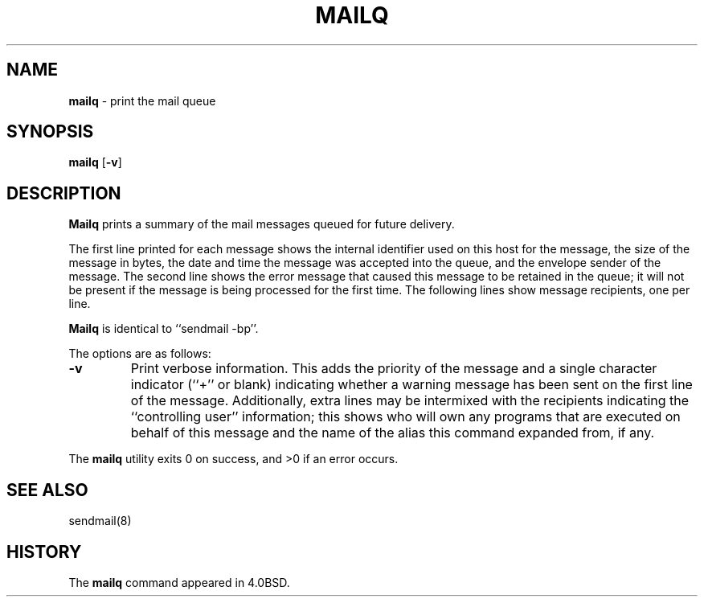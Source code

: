 .\" Copyright (c) 1998, 1999 Sendmail, Inc. and its suppliers.
.\"	 All rights reserved.
.\" Copyright (c) 1983, 1997 Eric P. Allman.  All rights reserved.
.\" Copyright (c) 1985, 1990, 1993
.\"	The Regents of the University of California.  All rights reserved.
.\"
.\" By using this file, you agree to the terms and conditions set
.\" forth in the LICENSE file which can be found at the top level of
.\" the sendmail distribution.
.\"
.\"
.\"     $Sendmail: mailq.1,v 8.14 1999/06/22 20:41:34 tony Exp $
.\"
.TH MAILQ 1 "$Date: 2000/04/02 19:48:35 $"
.SH NAME
.B mailq
\- print the mail queue
.SH SYNOPSIS
.B mailq
.RB [ \-v ]
.SH DESCRIPTION
.B Mailq
prints a summary of the mail messages queued for future delivery.
.PP
The first line printed for each message 
shows the internal identifier used on this host 
for the message, 
the size of the message in bytes,
the date and time the message was accepted into the queue, 
and the envelope sender of the message.  
The second line shows the error message that caused this message 
to be retained in the queue; 
it will not be present if the message is being processed 
for the first time.  
The following lines show message recipients, 
one per line.
.PP
.B Mailq
is identical to ``sendmail -bp''.
.PP
The options are as follows:
.TP
.B \-v
Print verbose information.  
This adds the priority of the message and 
a single character indicator (``+'' or blank) 
indicating whether a warning message has been sent 
on the first line of the message.
Additionally, extra lines may be intermixed with the recipients
indicating the ``controlling user'' information; 
this shows who will own any programs that are executed 
on behalf of this message 
and the name of the alias this command expanded from, if any.
.PP
The
.B mailq
utility exits 0 on success, and >0 if an error occurs.
.SH SEE ALSO
sendmail(8)
.SH HISTORY
The
.B mailq
command appeared in 
4.0BSD.
